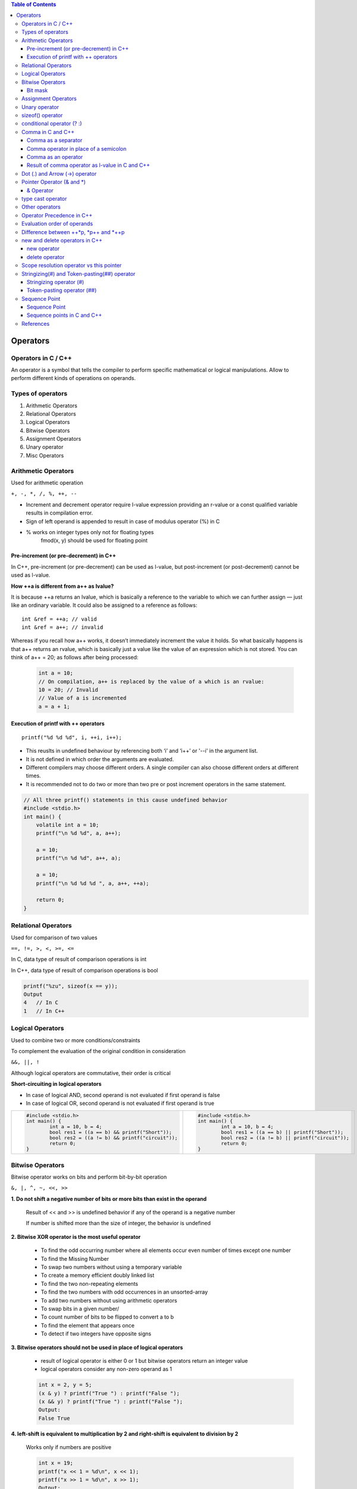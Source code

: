
.. contents:: Table of Contents

Operators
=========

Operators in C / C++
--------------------

An operator is a symbol that tells the compiler to perform specific mathematical or logical manipulations.
Allow to perform different kinds of operations on operands.

Types of operators
------------------

#. Arithmetic Operators
#. Relational Operators
#. Logical Operators
#. Bitwise Operators
#. Assignment Operators
#. Unary operator
#. Misc Operators

Arithmetic Operators
--------------------

Used for arithmetic operation

``+, -, *, /, %, ++, --``

- Increment and decrement operator require l-value expression providing an r-value or a const qualified variable results in compilation error.
- Sign of left operand is appended to result in case of modulus operator (%) in C
- % works on integer types only not for floating types
    fmod(x, y) should be used for floating point

Pre-increment (or pre-decrement) in C++
^^^^^^^^^^^^^^^^^^^^^^^^^^^^^^^^^^^^^^^

In C++, pre-increment (or pre-decrement) can be used as l-value, but post-increment (or post-decrement) cannot be used as l-value.

.. code:: cpp
    #include <stdio.h>  
    int main() { 
    	int a = 10;
    	++a = 20; // works
    	//a++ = 20; // CE: lvalue required as left operand of assignment
    	printf("a = %d", a);
    	return 0; 
    } 
    Output: a = 20

**How ++a is different from a++ as lvalue?**

It is because ++a returns an lvalue, which is basically a reference to the variable to which we can further assign — just like an ordinary variable. It could also be assigned to a reference as follows:

::

    int &ref = ++a; // valid
    int &ref = a++; // invalid

Whereas if you recall how a++ works, it doesn’t immediately increment the value it holds. So what basically happens is that a++ returns an rvalue, which is basically just a value like the value of an expression which is not stored. You can think of a++ = 20; as follows after being processed:

 .. code:: cpp
 
    int a = 10;
    // On compilation, a++ is replaced by the value of a which is an rvalue:
    10 = 20; // Invalid
    // Value of a is incremented
    a = a + 1;

Execution of printf with ++ operators
^^^^^^^^^^^^^^^^^^^^^^^^^^^^^^^^^^^^^

::

    printf("%d %d %d", i, ++i, i++);

- This reuslts in undefined behaviour by referencing both ‘i’ and ‘i++’ or '--i' in the argument list.
- It is not defined in which order the arguments are evaluated. 
- Different compilers may choose different orders. A single compiler can also choose different orders at different times.
- It is recommended not to do two or more than two pre or post increment operators in the same statement.

.. code:: cpp

    // All three printf() statements in this cause undefined behavior 
    #include <stdio.h> 
    int main() { 
    	volatile int a = 10; 
    	printf("\n %d %d", a, a++); 
    	
    	a = 10; 
    	printf("\n %d %d", a++, a); 
    	
    	a = 10; 
    	printf("\n %d %d %d ", a, a++, ++a); 
    	
    	return 0; 
    }

Relational Operators
--------------------

Used for comparison of two values

``==, !=, >, <, >=, <=``

In C, data type of result of comparison operations is int

In C++, data type of result of comparison operations is bool

.. code:: cpp

    printf("%zu", sizeof(x == y));
    Output
    4	// In C
    1	// In C++
    
Logical Operators
-----------------

Used to combine two or more conditions/constraints

To complement the evaluation of the original condition in consideration

``&&, ||, !``

Although logical operators are commutative, their order is critical

**Short-circuiting in logical operators**

- In case of logical AND, second operand is not evaluated if first operand is false
- In case of logical OR, second operand is not evaluated if first operand is true

.. list-table::

    *   -   
            .. code:: cpp
            
                #include <stdio.h>
                int main() {
                	int a = 10, b = 4;
                	bool res1 = ((a == b) && printf("Short"));
                	bool res2 = ((a != b) && printf("circuit"));
                	return 0;
                }
        
        -   
            .. code:: cpp
            
                #include <stdio.h>
                int main() {
                	int a = 10, b = 4;
                	bool res1 = ((a == b) || printf("Short"));
                	bool res2 = ((a != b) || printf("circuit"));
                	return 0;
                }

Bitwise Operators
----------------

Bitwise operator works on bits and perform bit-by-bit operation

``&, |, ^, ~, <<, >>``

**1. Do not shift a negative number of bits or more bits than exist in the operand**
    
    Result of << and >> is undefined behavior if any of the operand is a negative number
    
    If number is shifted more than the size of integer, the behavior is undefined

**2. Bitwise XOR operator is the most useful operator**

    - To find the odd occurring number where all elements occur even number of times except one number
    - To find the Missing Number
    - To swap two numbers without using a temporary variable
    - To create a memory efficient doubly linked list
    - To find the two non-repeating elements
    - To find the two numbers with odd occurrences in an unsorted-array
    - To add two numbers without using arithmetic operators
    - To swap bits in a given number/
    - To count number of bits to be flipped to convert a to b 
    - To find the element that appears once
    - To detect if two integers have opposite signs

**3. Bitwise operators should not be used in place of logical operators**

    - result of logical operator is either 0 or 1 but bitwise operators return an integer value
    - logical operators consider any non-zero operand as 1
    
    .. code:: cpp
    
        int x = 2, y = 5; 
        (x & y) ? printf("True ") : printf("False "); 
        (x && y) ? printf("True ") : printf("False ");
        Output:
        False True

**4. left-shift is equivalent to multiplication by 2 and right-shift is equivalent to division by 2**

    Works only if numbers are positive
    
    .. code:: cpp
    
        int x = 19;
        printf("x << 1 = %d\n", x << 1);
        printf("x >> 1 = %d\n", x >> 1); 
        Output:
        x << 1 = 38
        x >> 1 = 9
    
    Your compiler has an optimizer in it that knows how to multiply as quickly as your target process architecture is capable so you always write your intent clearly (i*2 rather than i<<1) and let it decide what the fastest assembly/machine code sequence is.

**5. & operator can be used to quickly check if a number is odd or even**

    value of expression (x & 1) would be 
    
    non-zero only 	if x is odd, 	otherwise the value would be 
    
    zero		if x is even
    
    .. code:: cpp
    
        int x = 19; 
        (x & 1) ? printf("Odd") : printf("Even"); 
        Output:
        Odd

**6. ~ operator should be used carefully**

    Result of ~ operator on a small number can be a 
    big number if result is stored in a unsigned variable
    -ve number if result is stored in a signed variable
    (Assumption: -ve numbers are stored in 2’s complement form where leftmost bit is the sign bit)

Bit mask
^^^^^^^^

https://www.learncpp.com/cpp-tutorial/bit-manipulation-with-bitwise-operators-and-bit-masks/

A bit mask is a predefined set of bits that is used to select which specific bits will be modified by subsequent operations.

**Defining bit masks in C++11 or earlier**

Because C++11 does not support binary literals, we have to use other methods to set the symbolic constants. 

There are two good methods for doing this.

- use hexadecimal:

	.. code:: cpp

	    constexpr std::uint8_t mask0{ 0x1 }; // hex for 0000 0001
	    constexpr std::uint8_t mask1{ 0x2 }; // hex for 0000 0010
	    constexpr std::uint8_t mask2{ 0x4 }; // hex for 0000 0100
	    constexpr std::uint8_t mask3{ 0x8 }; // hex for 0000 1000

	This can be a little hard to read. One way to make it easier is to use the 

- left-shift operator to shift a bit into the proper location:

	.. code:: cpp

	    constexpr std::uint8_t mask0{ 1 << 0 }; // 0000 0001
	    constexpr std::uint8_t mask1{ 1 << 1 }; // 0000 0010
	    constexpr std::uint8_t mask2{ 1 << 2 }; // 0000 0100
	    constexpr std::uint8_t mask3{ 1 << 3 }; // 0000 1000

**Defining bit masks in C++14**

Because C++14 supports binary literals, defining these bit masks is easy

.. code:: cpp

    constexpr std::uint8_t mask0{ 0b0000'0001 }; // represents bit 0
    constexpr std::uint8_t mask1{ 0b0000'0010 }; // represents bit 1
    constexpr std::uint8_t mask2{ 0b0000'0100 }; // represents bit 2
    constexpr std::uint8_t mask3{ 0b0000'1000 }; // represents bit 3

**Testing a bit (to see if it is on or off)**
	std::uint8_t flags{ 0b0000'0101 }; // 8 bits in size means room for 8 flags
	std::cout << "bit 0 is " << ((flags & mask0) ? "on\n" : "off\n");
	std::cout << "bit 1 is " << ((flags & mask1) ? "on\n" : "off\n");

**Setting a bit**
    std::uint8_t flags{ 0b0000'0101 }; // 8 bits in size means room for 8 flags
    std::cout << "bit 1 is " << ((flags & mask1) ? "on\n" : "off\n");
    
    ::
    
        flags |= mask1; // turn on bit 1
    
    std::cout << "bit 1 is " << ((flags & mask1) ? "on\n" : "off\n");

**Resetting a bit**
    std::uint8_t flags{ 0b0000'0101 }; // 8 bits in size means room for 8 flags
    std::cout << "bit 2 is " << ((flags & mask2) ? "on\n" : "off\n");
    
    ::
    
        flags &= ~mask2; // turn off bit 2
        
    std::cout << "bit 2 is " << ((flags & mask2) ? "on\n" : "off\n");

**Flipping a bit**
    std::uint8_t flags{ 0b0000'0101 }; // 8 bits in size means room for 8 flags
    std::cout << "bit 2 is " << ((flags & mask2) ? "on\n" : "off\n");
    
    ::
    
        flags ^= mask2; // flip bit 2
    
    std::cout << "bit 2 is " << ((flags & mask2) ? "on\n" : "off\n");    
    
    ::
        
        flags ^= mask2; // flip bit 2
        
    std::cout << "bit 2 is " << ((flags & mask2) ? "on\n" : "off\n");

**Bit masks and std::bitset**

std::bitset supports the full set of bitwise operators. So even though it’s easier to use the functions (test, set, reset, and flip) to modify individual bits, you can use bitwise operators and bit masks if you want.
For more info visit: https://en.cppreference.com/w/cpp/utility/bitset

Assignment Operators
--------------------

``=, +=, -=, *=, /=, %=, <<=, >>=, &=, ^=, |=``

Unary operator
--------------

Unary operator are operators that act upon a single operand to produce a new value.

Types of unary operators

#. Unary minus(-)
#. Increment(++)
#. Decrement(- -)
#. Logical NOT(!)
#. Addressof operator(&)
#. sizeof()

sizeof() operator
-----------------

- compile time unary operator (works at compile time)
- Operand of size of could be a type name or an expression
- used to compute the size of its operand
- result of sizeof is of unsigned integral type which is usually denoted by size_t
- can be applied to any data-type (primitive types or user defined types)
- When operand is a data type it simply returns the amount of memory is allocated to that data type
    
    ::
    
        printf("%d", sizeof(int))		// 4
    
- When operand is an expression, it returns size of the expression

    ::
    
        int a = 0;	double d = 10.21;
        printf("%d", sizeof(a+d))		// 8

- Used to find out number of elements in an array
    
    ::
    
        printf("Number of elements:%lu ", sizeof(arr) / sizeof(arr[0]));

- To allocate a block of memory dynamically

    ::
    
        int* ptr = (int*)malloc(10 * sizeof(int));

- **an expression does not get evaluated inside size of operator**

    ::
    
        int i = 5, j = 10, k = 15;
        printf("%d", sizeof(k /= (i+j)));	// 4
        printf("%d", k);			// 15

    as expression is not evaluated value of k will not be changed
    size of operator returns sizeof(int) because the result of expression will be an integer

conditional operator (? :)
--------------------------

- It’s a ternary operator
    **exp1 ? exp2 : exp3**
    
- exp1 is evaluated 
    if it’s true
        then exp2 is evaluated and becomes the value of entire ? : expression
    else
        then exp3 is evaluated and becomes the value of entire ? : expression
- can be used to replace if-else statements
- can be nested
    **exp1 ? (exp2 ? exp3 : exp4) : (exp5 ? exp6 : exp7)**
    
    The expression exp1 will be evaluated always. If the outcome of exp1 is non zero exp2 will be evaluated, otherwise exp3 will be evaluated.

**Side Effects**

Any side effects of exp1 will be evaluated and updated immediately before executing exp2 or exp3. In other words, there is sequence point after the evaluation of condition in the ternary expression. If either exp2 or exp3 have side effects, only one of them will be evaluated.

**Return Type (VERY IMPORTANT)**

It is another interesting fact. The ternary operator has return type. The return type depends on exp2, and convertibility of exp3 into exp2 as per usual\overloaded conversion rules. If they are not convertible, the compiler throws an error.

The following program compiles without any error. The return type of ternary expression is expected to be float (as that of exp2) and exp3 (i.e. literal zero – int type) is implicitly convertible to float.

.. code:: cpp

    #include <iostream> 
    using namespace std;
    int main() {
    	int test = 0;
    	float fvalue = 3.111f;
    	cout << (test ? fvalue : 0) << endl;
    	return 0; 
    }
    Output
    0

The following program may compile, or but fails at runtime. The return type of ternary expression is bounded to type ``(char *)``, yet the expression returns int, hence the program fails. Literally, the program tries to print string at 0th address at runtime.

.. code:: cpp

    #include <iostream> 
    using namespace std;  
    int main() {
    	int test = 0;
    	cout << (test ? "A String" : 0) << endl;
    	return 0; 
    }


Comma in C and C++
------------------

Comma as a separator
^^^^^^^^^^^^^^^^^^^^

Comma acts as a separator when used with function calls and definitions

.. code:: cpp

    // comma as a separator
    int a = 1, b = 2; 
    void fun(x, y); 

.. code:: cpp

    /*Comma acts as a separator here and doesn't enforce any sequence.  
    Therefore, either f1() or f2() can be called first */
    void fun(f1(), f2());

Comma operator in place of a semicolon
^^^^^^^^^^^^^^^^^^^^^^^^^^^^^^^^^^^^^^

Comma operator is also used to terminate the statement after satisfying the following rules:

- The variable declaration statements must be terminated with semicolon.
- The statements after declaration statement can be terminated by comma operator.
- The last statement of the program must be terminated by semicolon.

.. code:: cpp

    #include <iostream> 
    using namespace std; 
    int main() {
    	cout << "First Line\n", 
    	cout << "Second Line\n", 
    	cout << "Third Line\n", 
    	cout << "Last line"; 
    return 0; 
    }
    Output:
    First Line
    Second Line
    Third Line
    Last line

Comma as an operator
^^^^^^^^^^^^^^^^^^^^

The comma (,) operator is a binary operator that evaluates its first operand and discards the result, it then evaluates the second operand and returns this value (and type). 
The comma operator has the lowest precedence of any C operator, and acts as a sequence point.

.. code:: cpp

    /* 10 is assigned to i*/
    int i = (5, 10); 
    /* f1() is called (evaluated) first followed by f2(). The returned value of f2() is assigned to j */
    int j = (f1(), f2());

Result of comma operator as l-value in C and C++
^^^^^^^^^^^^^^^^^^^^^^^^^^^^^^^^^^^^^^^^^^^^^^^^

In C,	The result of a comma expression is not an lvalue.
In C++,	The result is an lvalue if the right operand is an lvalue. 
The following statements are equivalent:

::

    r = (a,b,...,c);
    a; b; r = c;

The difference is that the comma operator may be suitable for expression contexts, such as loop control expressions.

Similarly, the address of a compound expression can be taken if the right operand is an lvalue.

::

    &(a, b)
    a, &b

Any number of expressions separated by commas can form a single expression because the comma operator is associative. The use of the comma operator guarantees that the subexpressions will be evaluated in left-to-right order, and the value of the last becomes the value of the entire expression. In the following example, if omega has the value 11, the expression increments delta and assigns the value 3 to alpha:

::

    alpha = (delta++, omega % 4);
    
The primary use of the comma operator is to produce side effects in the following situations:

- Calling a function
- Entering or repeating an iteration loop
- Testing a condition
- Other situations where a side effect is required but the result of the expression is not immediately needed
- The following table gives some examples of the uses of the comma operator.

.. list-table::

    *   -   Statement
        -   Effects
        
    *   -   for (i=0; i<2; ++i, f() );
        -   A for statement in which i is incremented and f() is called at each iteration.
        
    *   -   if ( f(), ++i, i>1 )  { // statements }
        -   An if statement in which function f() is called, variable i is incremented, and variable i is tested against a value. The first two expressions within this comma expression are evaluated before the expression i>1. Regardless of the results of the first two expressions, the third is evaluated and its result determines whether the if statement is processed.
        
    *   -   func( ( ++a, f(a) ) );
        -   A function call to func() in which a is incremented, the resulting value is passed to a function f(), and the return value of f() is passed to func(). The function func() is passed only a single argument, because the comma expression is enclosed in parentheses within the function argument list.
        


    
.. list-table::

    *   -   As a separator
        -   As an operator
        -   As an operator
        
    *   -   
            .. code:: cpp
            
                #include <stdio.h>
                int main() {
                	int a = 1,2,3;
                	printf("%d", a);
                	return 0;
                }
                // C CE: expected identifier or 
                ‘(’ before numeric constant
                // C++ CE: expected unqualified-id
                before numeric constant

        -   
            .. code:: cpp

                #include <stdio.h>
                int main() {
                	int a;
                	a = 1,2,3;
                	printf("%d", a);
                	return 0;
                }
                Output: 1

        -
            .. code:: cpp
            
                #include <stdio.h>
                int main() {
                	int a = (1,2,3);
                	printf("%d", a);
                	return 0;
                }
                Output: 3


    *   -   Compilation error
            Compiler fails to create integer variable 2 because 2 is not a valid identifier
        -   Assignment operator takes precedence over comma
        -   Brackets are used so comma operator is executed first and we get the output as 3
        
Dot (.) and Arrow (->) operator
-------------------------------

- Member access operator
- Used to reference individual members of classes, structures and unions
- Dot operator is applied to the actual object
- Arrow operator is used with a pointer to an object

Example

.. code:: cpp

    struct employee {
    	Char first_name[16];
    	Int age;
    } emp, *p_emp;
    strcpy(emp.first_name, “Zara”);
    strcpy(p_emp->first_name, “Zara”);

Pointer Operator (& and *)
---------------------------

Address of operator (&) and Indirection operator (*)

& Operator
^^^^^^^^^^

- Unary operator
- Returns the memory address of its operand
- Same precedence as the other unary operators
- Right to left associativity

* Opeartor
^^^^^^^^^^

- Unary operator
- Returns the value of variable located at the address specified by its operand
- It’s the complement of &

.. code:: cpp

    int var = 3000;
    int *ptr = &var;
    int val = *ptr;
    
    cout << "var " << var << endl;
    cout << "ptr " << ptr << endl;
    cout << "val " << val << endl;
    
    var 3000
    ptr 0x7ffe97f2f108
    val 3000

type cast operator
------------------

unary operator 

same precedence as any other unary operartor

forces one data type to be converted into another

(type_name) expression;		// C – notation

type_name (expression);		// C++ - notation only if type name is an identifier

(type_name) expression;		// C++ - notation  if type name is not an identifier


Other casting operators:

const_cast<type>(expr);

dynamic_cast<type>(expr);

reinterpret_cast<type>(expr);

static_cast<type>(expr);

Check document related to these individual cast operator.

https://en.cppreference.com/w/cpp/language/expressions


Other operators
----------------

=======================================     ====================================
Operator                                    Description
=======================================     ====================================
:: (Scope resolution operator)              To uncover a hidden variable
::* (Pointer-to-member declarator)          To declare a pointer to a member of a class
->* (Pointer-to-member operator)            To access a member using a pointer to the object and a pointer to that member
.* (Pointer-to-member operator)             To access a member using an object and a pointer to that member
*                                           To access a member using object name and a pointer to that member
new (memory allocation operator)            To allocate memory
delete (memory release operator)            To release memory
=======================================     ====================================


Operator Precedence in C++
---------------------------

https://en.cppreference.com/w/cpp/language/operator_precedence

.. note::
    Precedence and associativity are compile-time concepts and are independent from order of evaluation, which is a runtime concept.
    
    The standard itself doesn't specify precedence levels. They are derived from the grammar.


Evaluation order of operands
---------------------------

.. code:: cpp

    #include <stdio.h>
    int x = 0;  
    int f1() { 
    	x = 5; return x; 
    }
    int f2() { 
    	x = 10; return x; 
    }
    int main() { 
    	int p = f1() + f2(); 
    	printf("p: %d, x: %d", p, x); 
    	return 0; 
    } 
    Output:	p: 15, x: 10

- The output is undefined as the order of evaluation of f1() + f2() is not mandated by standard. 
- The compiler is free to first call either f1() or f2().
- Only when equal level precedence operators appear in an expression, the associativity comes into picture. For example, f1() + f2() + f3() will be considered as (f1() + f2()) + f3(). But among first pair, which function (the operand) evaluated first is not defined by the standard.

Difference between ++*p, *p++ and *++p
--------------------------------------

``Precedence of prefix ++ and * is same. Associativity of both is right to left.``

``Precedence of postfix ++ is higher than both * and prefix ++. Associativity of postfix ++ is left to right.``

``++*p, two operators of same precedence (associativity of operators is right to left)``

| ``++*p is treated as ++(*p)``

``*p++, precedence of postfix ++ is higher than *``

| ``*p++ is treated as *(p++)``

``*++p, two operators of same precedence (associativity of operators is right to left)``

| ``*++p is treated as *(++p)``

.. code:: cpp

    #include <stdio.h> 
    int main(void) { 
    	int arr[] = {10, 20}; 
    	
    	int *p = arr;
        ++*p; 
    	printf("arr[0] = %d, arr[1] = %d, *p = %d\n",  arr[0], arr[1], *p);
    	
    	arr[0] = 10, arr[1] = 20, p = arr;
        *p++;
        printf("arr[0] = %d, arr[1] = %d, *p = %d\n", arr[0], arr[1], *p);
    	
    	arr[0] = 10, arr[1] = 20, p = arr;
    	*++p;
    	printf("arr[0] = %d, arr[1] = %d, *p = %d\n", arr[0], arr[1], *p);
    	
    	return 0; 
    } 
    Output:
    arr[0] = 11, arr[1] = 20, *p = 11
    arr[0] = 10, arr[1] = 20, *p = 20
    arr[0] = 10, arr[1] = 20, *p = 20

new and delete operators in C++
------------------------------

Dynamic memory allocation in C/C++ refers to performing memory allocation manually by programmer. Dynamically allocated memory is allocated on Heap.

C uses malloc() and calloc() function to allocate memory dynamically at run time and uses free() function to free dynamically allocated memory. 

C++ supports these functions and also has two operators new and delete that perform the task of allocating and freeing the memory in a better and easier way.

new operator
^^^^^^^^^^^^

The new operator denotes a request for memory allocation on the Heap. If sufficient memory is available, new operator initializes the memory and returns the address of the newly allocated and initialized memory to the pointer variable.

**Syntax:**

::

    pointer-variable = new data-type;

**Initialize memory:** We can also initialize the memory using new operator:

::

    pointer-variable = new data-type(value);

**Allocate block of memory:** new operator is also used to allocate a block(an array) of memory of type data-type.

::

    pointer-variable = new data-type[size];

What if enough memory is not available during runtime?
If enough memory is not available in the heap to allocate, the new request indicates failure by throwing an exception of type **std::bad_alloc**, unless “nothrow” is used with the new operator, in which case it returns a NULL pointer.

delete operator
^^^^^^^^^^^^^^^

Since it is programmer’s responsibility to deallocate dynamically allocated memory, programmers are provided delete operator by C++ language.

**Syntax**

::

    delete		pointer_variable;
    delete[]	arr_pointer_variable;


Scope resolution operator vs this pointer
-----------------------------------------

Scope resolution operator is for accessing static or class members
This pointer is for accessing object members when there is a local variable with same name

.. code:: cpp
    
    #include <iostream>
    using namespace std;
    
    class test {
    	int a;
    	static int sa;
    	
    	public:
    	void fun1(int a) { cout << (this->a) << '\n'; }
    	void fun2(int a) { cout << (test::a) << '\n'; }
    };
    
    int test::sa = 5;
    
    int main() {
    	test obj;
    	int k = 3;
    	obj.fun1(k);
    obj.fun2(k);
    	return 0;
    }
    Output
    3
    3
    
Stringizing(#) and Token-pasting(##) operator
---------------------------------------------

Stringizing operator (#)
^^^^^^^^^^^^^^^^^^^^^^^^

This operator causes the corresponding actual argument to be enclosed in double quotation marks. 

The # operator, which is generally called the stringize operator, turns the argument it precedes into a quoted string.

.. code:: cpp

    #include <stdio.h> 
    #define mkstr(s) #s 
    int main(void)  {
    	printf(mkstr(geeksforgeeks));
    	return 0; 
    } 
    Output: geeksforgeeks
    
    // preprocessor turns the line printf(mkstr(geeksforgeeks)); into printf(“geeksforgeeks”);

Token-pasting operator (##)
^^^^^^^^^^^^^^^^^^^^^^^^^^^

Allows tokens used as actual arguments to be concatenated to form other tokens. It is often useful to merge two tokens into one while expanding macros. This is called token pasting or token concatenation. 

The ‘##’ pre-processing operator performs token pasting. When a macro is expanded, the two tokens on either side of each ‘##’ operator are combined into a single token, which then replaces the ‘##’ and the two original tokens in the macro expansion.

.. code:: cpp

    #include <stdio.h> 
    #define concat(a, b) a##b 
    int main(void) {
    	int xy = 30;
    	printf("%d", concat(x, y));
    	return 0; 
    } 
    Output: 30
    
Sequence Point
--------------

.. list-table::

    *   -
            .. code:: cpp
            
                #include <stdio.h> 
                int f1() { 
                	printf ("Geeks"); 
                	return 1;
                } 
                int f2() { 
                	printf ("forGeeks"); 
                	return 1;
                }
                 
                int main() {  
                	int p = f1() + f2();   
                	return 0;  
                } 
    
        -   
            .. code:: cpp
            
                #include <stdio.h> 
                int x = 20; 
                int f1() { x = x+10; 
                	return x;
                } 
                int f2() {  x = x-5;  
                	return x;
                }
                 
                int main() { 
                	int p = f1() + f2(); 
                	printf ("p = %d", p); 
                	return 0; 
                }

        -
            .. code:: cpp
            
                #include <stdio.h> 
                int main()  { 
                	int i = 8; 
                	int p = i++*i++; 
                	printf("%d\n", p);
                	return 0;	
                }

The output of all of the above programs is undefined or unspecified.

The output may be different with different compilers and different machines.

In PROGRAM 1, the operator ‘+’ doesn’t have standard defined order of evaluation for its operands. Either f1() or f2() may be executed first.
Evaluation of an expression may also produce side effects. 

In PROGRAM 2, the final values of p is ambiguous. Depending on the order of expression evaluation, if f1() executes first, the value of p will be 55, otherwise 40.

In PROGRAM 3, The subexpression i++ causes a side effect, it modifies i’s value, which leads to undefined behavior since i is also referenced elsewhere in the same expression.

Sequence Point
^^^^^^^^^^^^^^

https://en.wikipedia.org/wiki/Sequence_point

A sequence point defines any point in a computer program's execution at which it is guaranteed that all side effects of previous evaluations will have been performed, and no side effects from subsequent evaluations have yet been performed. 

They are often mentioned in reference to C and C++, because they are a core concept for determining the validity and, if valid, the possible results of expressions. 

Adding more sequence points is sometimes necessary to make an expression defined and to ensure a single valid order of evaluation.

Sequence points in C and C++
^^^^^^^^^^^^^^^^^^^^^^^^^^^^

- Between evaluation of the left and right operands of the && (logical AND), || (logical OR) (as part of short-circuit evaluation), and comma operators.
- Between the evaluation of the first operand of the ternary "question-mark" operator and the second or third operand.
- At the end of a full expression.
- Before a function is entered in a function call.
- At a function return, after the return value is copied into the calling context.
- At the end of an initializer.
- Between each declarator in each declarator sequence.
- After each conversion associated with an input/output format specifier.

References
-----------

| https://en.cppreference.com/w/cpp/language/operators
| https://en.cppreference.com/w/cpp/language/operator_precedence
| https://en.wikipedia.org/wiki/Sequence_point
| https://www.learncpp.com/cpp-tutorial/bit-manipulation-with-bitwise-operators-and-bit-masks/


